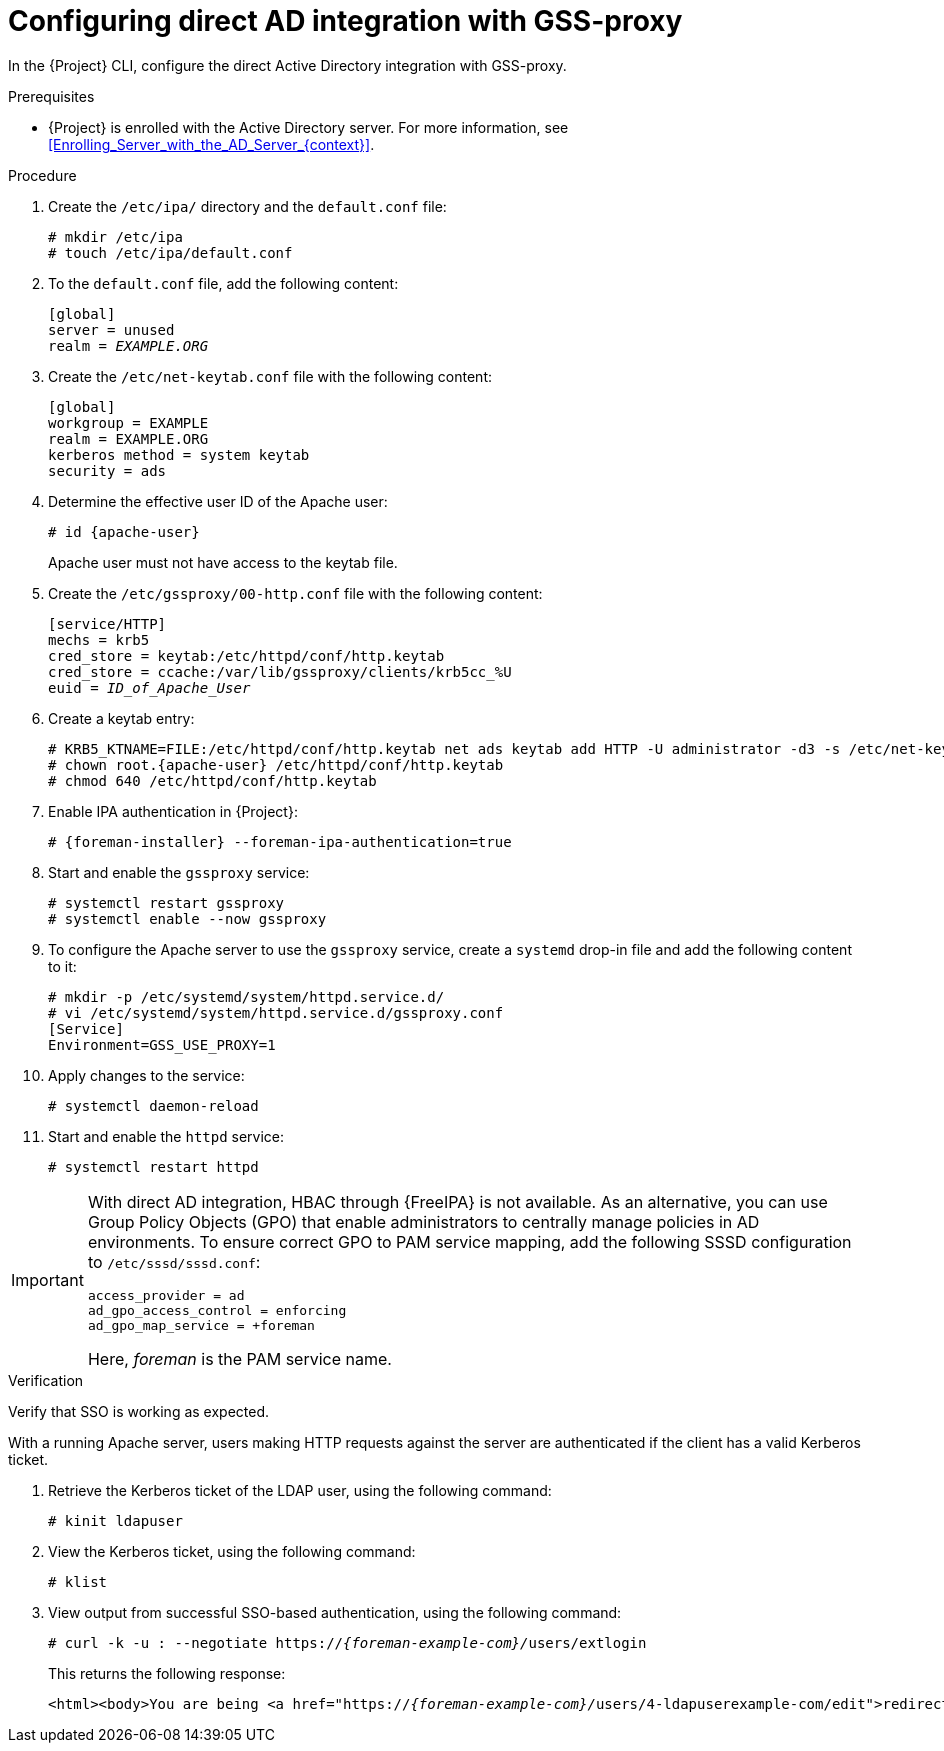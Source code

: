 [id="Configuring_Direct_AD_Integration_with_GSS_Proxy_{context}"]
= Configuring direct AD integration with GSS-proxy

In the {Project} CLI, configure the direct Active Directory integration with GSS-proxy.

.Prerequisites
* {Project} is enrolled with the Active Directory server.
For more information, see xref:Enrolling_Server_with_the_AD_Server_{context}[].

.Procedure
. Create the `/etc/ipa/` directory and the `default.conf` file:
+
[options="nowrap", subs="+quotes,verbatim,attributes"]
----
# mkdir /etc/ipa
# touch /etc/ipa/default.conf
----
. To the `default.conf` file, add the following content:
+
[options="nowrap", subs="+quotes,verbatim,attributes"]
----
[global]
server = unused
realm = _EXAMPLE.ORG_
----
. Create the `/etc/net-keytab.conf` file with the following content:
+
[options="nowrap", subs="+quotes,verbatim,attributes"]
----
[global]
workgroup = EXAMPLE
realm = EXAMPLE.ORG
kerberos method = system keytab
security = ads
----
. Determine the effective user ID of the Apache user:
+
[options="nowrap", subs="+quotes,verbatim,attributes"]
----
# id {apache-user}
----
+
Apache user must not have access to the keytab file.
. Create the `/etc/gssproxy/00-http.conf` file with the following content:
+
[options="nowrap", subs="+quotes,verbatim,attributes"]
----
[service/HTTP]
mechs = krb5
cred_store = keytab:/etc/httpd/conf/http.keytab
cred_store = ccache:/var/lib/gssproxy/clients/krb5cc_%U
euid = __ID_of_Apache_User__
----
. Create a keytab entry:
+
[options="nowrap", subs="+quotes,verbatim,attributes"]
----
# KRB5_KTNAME=FILE:/etc/httpd/conf/http.keytab net ads keytab add HTTP -U administrator -d3 -s /etc/net-keytab.conf
# chown root.{apache-user} /etc/httpd/conf/http.keytab
# chmod 640 /etc/httpd/conf/http.keytab
----
. Enable IPA authentication in {Project}:
+
[options="nowrap", subs="+quotes,verbatim,attributes"]
----
# {foreman-installer} --foreman-ipa-authentication=true
----
. Start and enable the `gssproxy` service:
+
[options="nowrap", subs="+quotes,verbatim,attributes"]
----
# systemctl restart gssproxy
# systemctl enable --now gssproxy
----
. To configure the Apache server to use the `gssproxy` service, create a `systemd` drop-in file and add the following content to it:
+
[options="nowrap", subs="+quotes,verbatim,attributes"]
----
# mkdir -p /etc/systemd/system/httpd.service.d/
# vi /etc/systemd/system/httpd.service.d/gssproxy.conf
[Service]
Environment=GSS_USE_PROXY=1
----
. Apply changes to the service:
+
[options="nowrap", subs="+quotes,verbatim,attributes"]
----
# systemctl daemon-reload
----
. Start and enable the `httpd` service:
+
[options="nowrap", subs="+quotes,verbatim,attributes"]
----
# systemctl restart httpd
----

[IMPORTANT]
====
With direct AD integration, HBAC through {FreeIPA} is not available.
As an alternative, you can use Group Policy Objects (GPO) that enable administrators to centrally manage policies in AD environments.
To ensure correct GPO to PAM service mapping, add the following SSSD configuration to `/etc/sssd/sssd.conf`:

[options="nowrap", subs="+quotes,verbatim,attributes"]
----
access_provider = ad
ad_gpo_access_control = enforcing
ad_gpo_map_service = +foreman
----

Here, _foreman_ is the PAM service name.
ifdef::satellite[]
For more information on GPOs, see {RHELDocsBaseURL}9/html/integrating_rhel_systems_directly_with_windows_active_directory/managing-direct-connections-to-ad_integrating-rhel-systems-directly-with-active-directory#how-sssd-interprets-gpo-access-control-rules_applying-group-policy-object-access-control-in-rhel[How SSSD interprets GPO access control rules] in _Integrating RHEL systems directly with Windows Active Directory_ for {RHEL} 9 or {RHELDocsBaseURL}8/html/integrating_rhel_systems_directly_with_windows_active_directory/managing-direct-connections-to-ad_integrating-rhel-systems-directly-with-active-directory#how-sssd-interprets-gpo-access-control-rules_applying-group-policy-object-access-control-in-rhel[How SSSD interprets GPO access control rules] in _Integrating RHEL systems directly with Windows Active Directory_ for {RHEL} 8.
endif::[]
====

.Verification
Verify that SSO is working as expected.

With a running Apache server, users making HTTP requests against the server are authenticated if the client has a valid Kerberos ticket.

. Retrieve the Kerberos ticket of the LDAP user, using the following command:
+
[options="nowrap", subs="+quotes,verbatim,attributes"]
----
# kinit ldapuser
----
. View the Kerberos ticket, using the following command:
+
[options="nowrap", subs="+quotes,verbatim,attributes"]
----
# klist
----
. View output from successful SSO-based authentication, using the following command:
+
[options="nowrap", subs="+quotes,attributes"]
----
# curl -k -u : --negotiate https://__{foreman-example-com}/__users/extlogin
----
+
This returns the following response:
+
[options="nowrap", subs="+quotes,attributes"]
----
<html><body>You are being <a href="https://__{foreman-example-com}/__users/4-ldapuserexample-com/edit">redirected</a>.</body></html>
----

